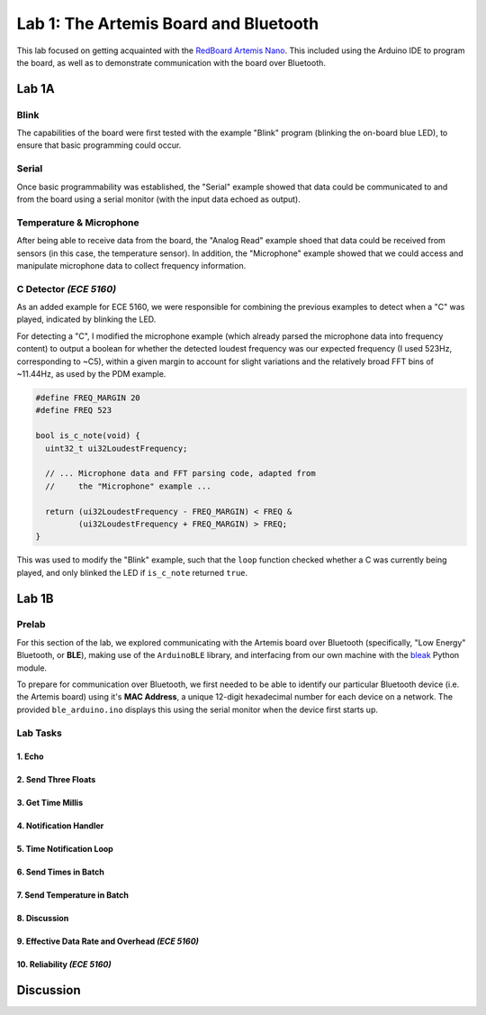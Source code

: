 ..
  ECE 5160 Lab 1 Write-Up: The Artemis Board and Bluetooth

Lab 1: The Artemis Board and Bluetooth
==========================================================================

This lab focused on getting acquainted with the
`RedBoard Artemis Nano <https://www.sparkfun.com/sparkfun-redboard-artemis-nano.html>`_.
This included using the Arduino IDE to program the board, as well as to
demonstrate communication with the board over Bluetooth.

.. raw:: html

  <hr style="border:2px solid #2980b9">

Lab 1A
--------------------------------------------------------------------------

Blink
^^^^^^^^^^^^^^^^^^^^^^^^^^^^^^^^^^^^^^^^^^^^^^^^^^^^^^^^^^^^^^^^^^^^^^^^^^

The capabilities of the board were first tested with the example "Blink"
program (blinking the on-board blue LED), to ensure that basic
programming could occur.

.. youtube:: AvO1AA2BEk8
  :align: center
  :width: 70%

Serial
^^^^^^^^^^^^^^^^^^^^^^^^^^^^^^^^^^^^^^^^^^^^^^^^^^^^^^^^^^^^^^^^^^^^^^^^^^

Once basic programmability was established, the "Serial" example
showed that data could be communicated to and from the board using a
serial monitor (with the input data echoed as output).

.. youtube:: BDoguEoJ3Zg
  :align: center
  :width: 70%

Temperature & Microphone
^^^^^^^^^^^^^^^^^^^^^^^^^^^^^^^^^^^^^^^^^^^^^^^^^^^^^^^^^^^^^^^^^^^^^^^^^^

After being able to receive data from the board, the "Analog Read" example
shoed that data could be received from sensors (in this case,
the temperature sensor). In addition, the "Microphone" example showed that
we could access and manipulate microphone data to collect frequency
information.

.. youtube:: yLlPOWaOOhA
  :align: center
  :width: 70%

C Detector *(ECE 5160)*
^^^^^^^^^^^^^^^^^^^^^^^^^^^^^^^^^^^^^^^^^^^^^^^^^^^^^^^^^^^^^^^^^^^^^^^^^^

As an added example for ECE 5160, we were responsible for combining the
previous examples to detect when a "C" was played, indicated by
blinking the LED.

For detecting a "C", I modified the microphone example (which
already parsed the microphone data into frequency content) to output a
boolean for whether the detected loudest frequency was our expected
frequency (I used 523Hz, corresponding to ~C5), within a given margin to
account for slight variations and the relatively broad FFT bins of
~11.44Hz, as used by the PDM example.

.. code-block:: c++

  #define FREQ_MARGIN 20
  #define FREQ 523
  
  bool is_c_note(void) {
    uint32_t ui32LoudestFrequency;
  
    // ... Microphone data and FFT parsing code, adapted from
    //     the "Microphone" example ...

    return (ui32LoudestFrequency - FREQ_MARGIN) < FREQ &
           (ui32LoudestFrequency + FREQ_MARGIN) > FREQ;
  }

This was used to modify the "Blink" example, such that the ``loop``
function checked whether a C was currently being played, and only
blinked the LED if ``is_c_note`` returned ``true``.

.. youtube:: 8Tiug56DFzs
  :align: center
  :width: 70%

.. raw:: html

  <hr style="border:2px solid #2980b9">

Lab 1B
--------------------------------------------------------------------------

Prelab
^^^^^^^^^^^^^^^^^^^^^^^^^^^^^^^^^^^^^^^^^^^^^^^^^^^^^^^^^^^^^^^^^^^^^^^^^^

For this section of the lab, we explored communicating with the Artemis
board over Bluetooth (specifically, "Low Energy" Bluetooth, or **BLE**),
making use of the ``ArduinoBLE`` library, and interfacing from our own
machine with the `bleak <https://bleak.readthedocs.io/en/latest/>`_
Python module.

To prepare for communication over Bluetooth, we first needed to be able to
identify our particular Bluetooth device (i.e. the Artemis board) using
it's **MAC Address**, a unique 12-digit hexadecimal number for each
device on a network. The provided ``ble_arduino.ino`` displays this
using the serial monitor when the device first starts up.

Lab Tasks
^^^^^^^^^^^^^^^^^^^^^^^^^^^^^^^^^^^^^^^^^^^^^^^^^^^^^^^^^^^^^^^^^^^^^^^^^^

1. Echo
""""""""""""""""""""""""""""""""""""""""""""""""""""""""""""""""""""""""""

2. Send Three Floats
""""""""""""""""""""""""""""""""""""""""""""""""""""""""""""""""""""""""""

3. Get Time Millis
""""""""""""""""""""""""""""""""""""""""""""""""""""""""""""""""""""""""""

4. Notification Handler
""""""""""""""""""""""""""""""""""""""""""""""""""""""""""""""""""""""""""

5. Time Notification Loop
""""""""""""""""""""""""""""""""""""""""""""""""""""""""""""""""""""""""""

6. Send Times in Batch
""""""""""""""""""""""""""""""""""""""""""""""""""""""""""""""""""""""""""

7. Send Temperature in Batch
""""""""""""""""""""""""""""""""""""""""""""""""""""""""""""""""""""""""""

8. Discussion
""""""""""""""""""""""""""""""""""""""""""""""""""""""""""""""""""""""""""

9. Effective Data Rate and Overhead *(ECE 5160)*
""""""""""""""""""""""""""""""""""""""""""""""""""""""""""""""""""""""""""

10. Reliability *(ECE 5160)*
""""""""""""""""""""""""""""""""""""""""""""""""""""""""""""""""""""""""""

.. raw:: html

  <hr style="border:2px solid #2980b9">

Discussion
--------------------------------------------------------------------------